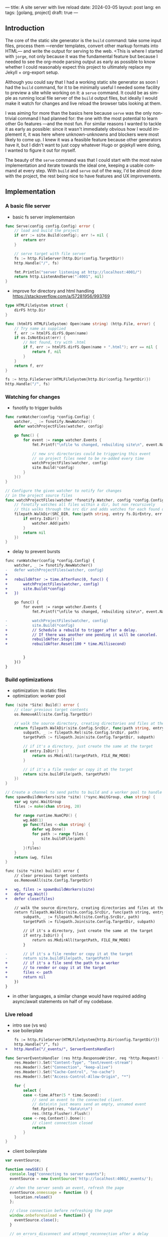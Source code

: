 ---
title: A site server with live reload
date: 2024-03-05
layout: post
lang: en
tags: [golang, project]
draft: true
---
#+OPTIONS: toc:nil num:1
#+LANGUAGE: en

** Introduction

The core of the static site generator is the ~build~ command: take some input files, process them ---render templates, convert other markup formats into HTML--- and write the output for serving to the web. <This is where I started with ~jorge~, not only because it was the fundamental feature but because I needed to see the org-mode parsing output as early as possible to know whether I could reasonably expect this project to ultimately replace my Jekyll + org-export setup.

Although you could say that I had a working static site generator as soon I had the ~build~ command, for it to be minimally useful I needed some facility to preview a site while working on it: a ~serve~ command. It could be as simple as running local file server of the ~build~ output files, but ideally I would make it watch for changes and live reload the browser tabs looking at them.

I was aiming for more than the basics here because ~serve~ was the only non-trivial command I had planned for: the one with the most potential to learn other Go features ---and the most fun. For similar reasons I wanted to tackle it as early as possible: since it wasn't immediately obvious how I would implement it, it was here where unknown-unknowns and blockers were most likely to come up.
I knew it was a feasible feature because other generators have it, but I didn't want to just copy whatever Hugo or gojekyll were doing, I wanted to figure it out for myself.

The beauty of the ~serve~ command was that I could start with the most naive implementation and iterate towards the ideal one, keeping a usable command at every step. With ~build~ and ~serve~ out of the way, I'd be almost done with the project, the rest being nice to have features and UX improvements.

** Implementation

*** A basic file server

- basic fs server implementaion
#+begin_src go
func Serve(config config.Config) error {
	// load and build the project
	if err := site.Build(config); err != nil {
		return err
	}

	// serve target with file server
	fs := http.FileServer(http.Dir(config.TargetDir))
	http.Handle("/", fs)

	fmt.Println("server listening at http://localhost:4001/")
	return http.ListenAndServe(":4001", nil)
}
#+end_src

- improve for directory and html handling
  https://stackoverflow.com/a/57281956/993769
#+begin_src go
type HTMLFileSystem struct {
	dirFS http.Dir
}

func (htmlFS HTMLFileSystem) Open(name string) (http.File, error) {
	// Try name as supplied
	f, err := htmlFS.dirFS.Open(name)
	if os.IsNotExist(err) {
		// Not found, try with .html
		if f, err := htmlFS.dirFS.Open(name + ".html"); err == nil {
			return f, nil
		}
	}
	return f, err
}
#+end_src

#+begin_src go
fs := http.FileServer(HTMLFileSystem{http.Dir(config.TargetDir)})
http.Handle("/", fs)
#+end_src

*** Watching for changes
- fsnotify to trigger builds

#+begin_src go
func runWatcher(config *config.Config) {
	watcher, _ := fsnotify.NewWatcher()
	defer watchProjectFiles(watcher, config)

	go func() {
		for event := range watcher.Events {
			fmt.Printf("\nfile %s changed, rebuilding site\n", event.Name)

			// new src directories could be triggering this event
			// so project files need to be re-added every time
			watchProjectFiles(watcher, config)
			site.Build(*config)
		}
	}()
}

// Configure the given watcher to notify for changes
// in the project source files
func watchProjectFiles(watcher *fsnotify.Watcher, config *config.Config) {
	// fsnotify watches all files within a dir, but non recursively
	// this walks through the src dir and adds watches for each found directory
	filepath.WalkDir(SRC_DIR, func(path string, entry fs.DirEntry, err error) error {
		if entry.IsDir() {
			watcher.Add(path)
		}
		return nil
	})
}
#+end_src

- delay to prevent bursts

#+begin_src diff
func runWatcher(config *config.Config) {
	watcher, _ := fsnotify.NewWatcher()
-	defer watchProjectFiles(watcher, config)
+
+	rebuildAfter := time.AfterFunc(0, func() {
+		watchProjectFiles(watcher, config)
+		site.Build(*config)
+	})

	go func() {
		for event := range watcher.Events {
			fmt.Printf("\nfile %s changed, rebuilding site\n", event.Name)

-			watchProjectFiles(watcher, config)
-			site.Build(*config)
+			// Schedule a rebuild to trigger after a delay.
+			// If there was another one pending it will be canceled.
+			rebuildAfter.Stop()
+			rebuildAfter.Reset(100 * time.Millisecond)


		}
	}()
}
#+end_src

*** Build optimizations
- optimization: ln static files
- optimization: worker pool

#+begin_src go
func (site *Site) Build() error {
	// clear previous target contents
	os.RemoveAll(site.Config.TargetDir)

	// walk the source directory, creating directories and files at the target dir
	return filepath.WalkDir(site.Config.SrcDir, func(path string, entry fs.DirEntry, err error) error {
		subpath, _ := filepath.Rel(site.Config.SrcDir, path)
		targetPath := filepath.Join(site.Config.TargetDir, subpath)

		// if it's a directory, just create the same at the target
		if entry.IsDir() {
			return os.MkdirAll(targetPath, FILE_RW_MODE)
		}

		// if it's a file render or copy it at the target
		return site.buildFile(path, targetPath)
	})
}
#+end_src

#+begin_src go
// Create a channel to send paths to build and a worker pool to handle them concurrently
func spawnBuildWorkers(site *site) (*sync.WaitGroup, chan string) {
	var wg sync.WaitGroup
	files := make(chan string, 20)

	for range runtime.NumCPU() {
		wg.Add(1)
		go func(files <-chan string) {
			defer wg.Done()
			for path := range files {
				site.buildFile(path)
			}
		}(files)
	}
	return &wg, files
}
#+end_src

#+begin_src diff
func (site *site) build() error {
	// clear previous target contents
	os.RemoveAll(site.Config.TargetDir)

+	wg, files := spawnBuildWorkers(site)
+	defer wg.Wait()
+	defer close(files)

	// walk the source directory, creating directories and files at the target dir
	return filepath.WalkDir(site.config.SrcDir, func(path string, entry fs.DirEntry, err error) error {
		subpath, _ := filepath.Rel(site.Config.SrcDir, path)
		targetPath := filepath.Join(site.Config.TargetDir, subpath)

		// if it's a directory, just create the same at the target
		if entry.IsDir() {
			return os.MkdirAll(targetPath, FILE_RW_MODE)
		}

-		// if it's a file render or copy it at the target
-		return site.buildFile(path, targetPath)
+		// if it's a file send the path to a worker
+		// to render or copy it at the target
+		files <- path
+		return nil
	})
}
#+end_src

- in other languages, a similar change would have required adding async/await statements on half of my codebase.

*** Live reload

- intro sse (vs ws)
- sse boilerplate

#+begin_src diff
	fs := http.FileServer(HTMLFileSystem{http.Dir(config.TargetDir)})
	http.Handle("/", fs)
+	http.Handle("/_events/", ServerEventsHandler)
#+end_src

#+begin_src go
func ServerEventsHandler (res http.ResponseWriter, req *http.Request) {
	res.Header().Set("Content-Type", "text/event-stream")
	res.Header().Set("Connection", "keep-alive")
	res.Header().Set("Cache-Control", "no-cache")
	res.Header().Set("Access-Control-Allow-Origin", "*")

	for {
		select {
		case <-time.After(5 * time.Second):
			// send an event to the connected client.
			// data\n\n just means send an empty, unnamed event
			fmt.Fprint(res, "data\n\n")
			res.(http.Flusher).Flush()
		case <-req.Context().Done():
			// client connection closed
			return
		}
	}
}
#+end_src

- client boilerplate

#+begin_src javascript
var eventSource;

function newSSE() {
  console.log("connecting to server events");
  eventSource = new EventSource('http://localhost:4001/_events/');

  // when the server sends an event, refresh the page
  eventSource.onmessage = function () {
    location.reload()
  };

  // close connection before refreshing the page
  window.onbeforeunload = function() {
    eventSource.close();
  }

  // on errors disconnect and attempt reconnection after a delay
  // this handles server restarting, laptop sleeping, etc.
  eventSource.onerror = function (event) {
    console.error('an error occurred:', event);
    eventSource.close();
    setTimeout(newSSE, 5000)
  };
}

newSSE();
  #+end_src

- event broker
  - explain need
  - is this name right?
  - show api + link implementation
    see the full implementation [[https://github.com/facundoolano/jorge/blob/567db560f511b11492b85cf4f72b51599e8e3a3d/commands/serve.go#L175-L238][here]]

#+begin_src go
// The event broker mediates between the file watcher
// that publishes site rebuild events
// and the clients listening for them to refresh the browser
type EventBroker struct

func newEventBroker() *EventBroker

// Adds a subscription to this broker events
// returning a subscriber id (useful for unsubscribing)
// and a channel where events will be delivered.
func (broker *EventBroker) subscribe() (uint64, <-chan string)

// Remove the subscriber with the given id from the broker,
// closing its associated channel.
func (broker *EventBroker) unsubscribe(id uint64)

// Publish an event to all the broker subscribers.
func (broker *EventBroker) publish(event string)


#+end_src
  - show updated handler
#+begin_src diff
-func ServerEventsHandler (res http.ResponseWriter, req *http.Request) {
+func makeServerEventsHandler(broker *EventBroker) http.HandlerFunc {
+	return func(res http.ResponseWriter, req *http.Request) {
		res.Header().Set("Content-Type", "text/event-stream")
		res.Header().Set("Connection", "keep-alive")
		res.Header().Set("Cache-Control", "no-cache")
		res.Header().Set("Access-Control-Allow-Origin", "*")

+		id, events := broker.subscribe()
		for {
			select {
-			case <-time.After(5 * time.Second):
+			case <-events:
				// send an event to the connected client.
				// data\n\n just means send an empty, unnamed event
				fmt.Fprint(res, "data\n\n")
				res.(http.Flusher).Flush()
			case <-req.Context().Done():
				// client connection closed
+				broker.unsubscribe(id)
				return
			}
		}
	}
}
#+end_src
  - show updated watcher

#+begin_src diff
-func runWatcher(config *config.Config) {
+func runWatcher(config *config.Config) *EventBroker {
	watcher, _ := fsnotify.NewWatcher()
+	broker := newEventBroker()

	rebuildAfter := time.AfterFunc(0, func() {
		watchProjectFiles(watcher, config)
		site.Build(*config)
+		broker.publish("rebuild")
	})


	go func() {
		for event := range watcher.Events {
			fmt.Printf("\nfile %s changed, rebuilding site\n", event.Name)

			// Schedule a rebuild to trigger after a delay.
			// If there was another one pending it will be canceled.
			rebuildAfter.Stop()
			rebuildAfter.Reset(100 * time.Millisecond)

		}
	}()

+	return broker
}
#+end_src
